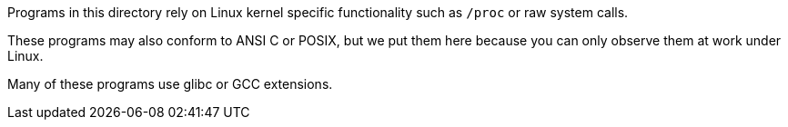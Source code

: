Programs in this directory rely on Linux kernel specific functionality such as `/proc` or raw system calls.

These programs may also conform to ANSI C or POSIX, but we put them here because you can only observe them at work under Linux.

Many of these programs use glibc or GCC extensions.
